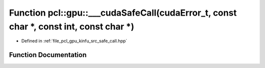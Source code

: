.. _exhale_function_kinfu_2src_2safe__call_8hpp_1abaa5ed48790643814159a5bf336bfb49:

Function pcl::gpu::___cudaSafeCall(cudaError_t, const char \*, const int, const char \*)
========================================================================================

- Defined in :ref:`file_pcl_gpu_kinfu_src_safe_call.hpp`


Function Documentation
----------------------


.. doxygenfunction:: pcl::gpu::___cudaSafeCall(cudaError_t, const char *, const int, const char *)
